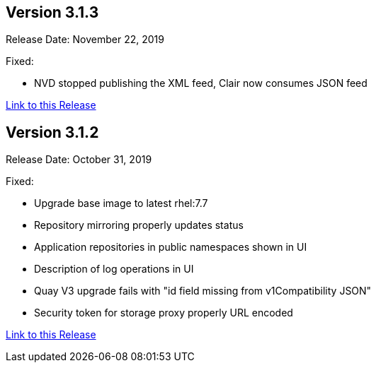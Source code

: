 [[rn-3-103]]
== Version 3.1.3
Release Date: November 22, 2019

Fixed:

* NVD stopped publishing the XML feed, Clair now consumes JSON feed

link:https://access.redhat.com/documentation/en-us/red_hat_quay/3/html-single/red_hat_quay_release_notes#rn-3-103[Link to this Release]

[[rn-3-102]]
== Version 3.1.2
Release Date: October 31, 2019

Fixed:

* Upgrade base image to latest rhel:7.7
* Repository mirroring properly updates status
* Application repositories in public namespaces shown in UI
* Description of log operations in UI
* Quay V3 upgrade fails with "id field missing from v1Compatibility JSON"
* Security token for storage proxy properly URL encoded

link:https://access.redhat.com/documentation/en-us/red_hat_quay/3/html-single/red_hat_quay_release_notes#rn-3-102[Link to this Release]

ifdef::downstream[]

[[rn-3-101]]
== Version 3.1.1
Release Date: October 3, 2019

Fixed:

* clair-jwt image rebuilt with latest go-toolset (related to RHSA-2019:2682-05)
* Fixed repository mirror credentials properly escaped to allow special characters
* Fixed repository mirror UI cancel button enabled
* Fixed repository mirror UI change next sync date
* Removed kernel-headers package from clair-jwt and quay-builder images to elliminate false vulnerabilities
* Updated SCL rh-nginx112 (related to CVE-2019-9511, CVE-2019-9513, CVE-2019-9516)

link:https://access.redhat.com/documentation/en-us/red_hat_quay/3/html-single/red_hat_quay_release_notes#rn-3-101[Link to this Release]

[[rn-3-100]]
== Version 3.1.0
Release Date: September 5, 2019

Added:

* New Repository Mirror functionality (link:https://access.redhat.com/support/offerings/techpreview[Technology Preview]) to continuously synchronize repositories from external source registries into
{productname}
* New Repository Mode setting (Normal, Mirrored, Read-Only) to indicate how a repository is updated
* New {productname} Setup Operator (Developer Preview) to automate configuring {productname} on OpenShift
* Configuration settings for adding NooBaa S3 were added to the configuration tool for {productname} v3.1 and are supported as link:https://access.redhat.com/support/offerings/techpreview[Technology Preview].
* Support for using the Crunchy Data Operator to deploy Postgresql as {productname} database
* Ability to use build ARGS as first line in Dockerfiles in {productname} builds
* New Red Hat color scheme in {productname} web UI
* Documentation updates:
** New Repository Mirroring section in the Manage {productname} guide
** Addition of Clair and Repository Mirroring setup to all deployment guides
** New procedure in {productname} Upgrade guide for v3.1

Fixed:

* Display of repo_verb logs in logs panel
* Ensure robot accounts being granted access actually belongs in same namespace
* Numerous documentation improvements

Known Issues:

* During repository mirroring, in order to fetch tags from a repository, at least
one tag in the list of tags to sync must exist exactly as specified. See
link:https://access.redhat.com/documentation/en-us/red_hat_quay/3/html-single/manage_red_hat_quay/index#repo-mirroring-in-red-hat-quay[Repository Mirroring in Red Hat Quay] for more details.
* Repository mirror config has known issues when remote registry username or password has characters requiring special handling for shell commands. Specifically, the tokens for registry.redhat.io with a pipe (|) character in them are incorrectly escaped. Out of an abundance of caution, a fix for this will follow in a subsequent update.

link:https://access.redhat.com/documentation/en-us/red_hat_quay/3/html-single/red_hat_quay_release_notes#rn-3-100[Link to this Release]
endif::downstream[]
